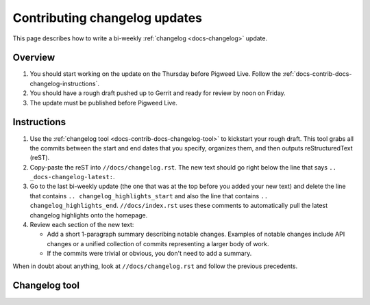 .. _docs-contrib-docs-changelog:

==============================
Contributing changelog updates
==============================
This page describes how to write a bi-weekly :ref:`changelog <docs-changelog>`
update.

--------
Overview
--------
#. You should start working on the update on the Thursday before Pigweed Live.
   Follow the :ref:`docs-contrib-docs-changelog-instructions`.

#. You should have a rough draft pushed up to Gerrit and ready for review by
   noon on Friday.

#. The update must be published before Pigweed Live.

.. _docs-contrib-docs-changelog-instructions:

------------
Instructions
------------
#. Use the :ref:`changelog tool <docs-contrib-docs-changelog-tool>` to kickstart
   your rough draft. This tool grabs all the commits between the start and end
   dates that you specify, organizes them, and then outputs reStructuredText
   (reST).

#. Copy-paste the reST into ``//docs/changelog.rst``. The new text should go
   right below the line that says ``.. _docs-changelog-latest:``.

#. Go to the last bi-weekly update (the one that was at the top before you added
   your new text) and delete the line that contains
   ``.. changelog_highlights_start`` and also the line that contains
   ``.. changelog_highlights_end``. ``//docs/index.rst`` uses these comments
   to automatically pull the latest changelog highlights onto the homepage.

#. Review each section of the new text:

   * Add a short 1-paragraph summary describing notable changes. Examples of
     notable changes include API changes or a unified collection of commits
     representing a larger body of work.

   * If the commits were trivial or obvious, you don't need to add a summary.

When in doubt about anything, look at ``//docs/changelog.rst`` and follow the
previous precedents.

.. _docs-contrib-docs-changelog-tool:

--------------
Changelog tool
--------------
.. raw:: html

   <label for="start">Start:</label>
   <input type="text" id="start">
   <label for="end">End:</label>
   <input type="text" id="end">
   <button id="generate" disabled>Generate</button>
   <noscript>
     It seems like you have JavaScript disabled. This tool requires JavaScript.
   </noscript>
   <p>
     Status: <span id="status">Waiting for the start and end dates (YYYY-MM-DD format)</span>
   </p>
   <section id="output">Output will be rendered here...</section>
   <!-- Use a relative path here so that the changelog tool also works when
        you preview the page locally on a `file:///...` path. -->
   <script src="../../_static/js/changelog.js"></script>
